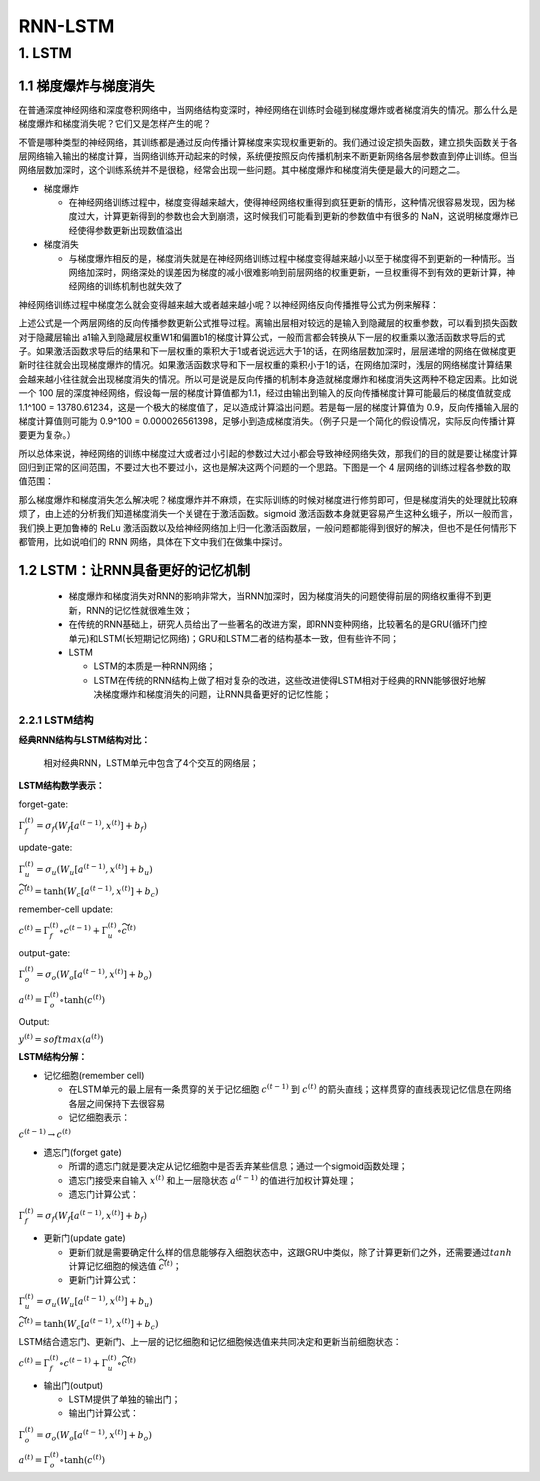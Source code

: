 
RNN-LSTM
========


1. LSTM
-------


1.1 梯度爆炸与梯度消失
~~~~~~~~~~~~~~~~~~~~~~

在普通深度神经网络和深度卷积网络中，当网络结构变深时，神经网络在训练时会碰到梯度爆炸或者梯度消失的情况。那么什么是梯度爆炸和梯度消失呢？它们又是怎样产生的呢？

不管是哪种类型的神经网络，其训练都是通过反向传播计算梯度来实现权重更新的。我们通过设定损失函数，建立损失函数关于各层网络输入输出的梯度计算，当网络训练开动起来的时候，系统便按照反向传播机制来不断更新网络各层参数直到停止训练。但当网络层数加深时，这个训练系统并不是很稳，经常会出现一些问题。其中梯度爆炸和梯度消失便是最大的问题之二。

-  梯度爆炸

   -  在神经网络训练过程中，梯度变得越来越大，使得神经网络权重得到疯狂更新的情形，这种情况很容易发现，因为梯度过大，计算更新得到的参数也会大到崩溃，这时候我们可能看到更新的参数值中有很多的
      NaN，这说明梯度爆炸已经使得参数更新出现数值溢出

-  梯度消失

   -  与梯度爆炸相反的是，梯度消失就是在神经网络训练过程中梯度变得越来越小以至于梯度得不到更新的一种情形。当网络加深时，网络深处的误差因为梯度的减小很难影响到前层网络的权重更新，一旦权重得不到有效的更新计算，神经网络的训练机制也就失效了

神经网络训练过程中梯度怎么就会变得越来越大或者越来越小呢？以神经网络反向传播推导公式为例来解释：

上述公式是一个两层网络的反向传播参数更新公式推导过程。离输出层相对较远的是输入到隐藏层的权重参数，可以看到损失函数对于隐藏层输出
a1输入到隐藏层权重W1和偏置b1的梯度计算公式，一般而言都会转换从下一层的权重乘以激活函数求导后的式子。如果激活函数求导后的结果和下一层权重的乘积大于1或者说远远大于1的话，在网络层数加深时，层层递增的网络在做梯度更新时往往就会出现梯度爆炸的情况。如果激活函数求导和下一层权重的乘积小于1的话，在网络加深时，浅层的网络梯度计算结果会越来越小往往就会出现梯度消失的情况。所以可是说是反向传播的机制本身造就梯度爆炸和梯度消失这两种不稳定因素。比如说一个
100
层的深度神经网络，假设每一层的梯度计算值都为1.1，经过由输出到输入的反向传播梯度计算可能最后的梯度值就变成
1.1^100 =
13780.61234，这是一个极大的梯度值了，足以造成计算溢出问题。若是每一层的梯度计算值为
0.9，反向传播输入层的梯度计算值则可能为 0.9^100 =
0.000026561398，足够小到造成梯度消失。（例子只是一个简化的假设情况，实际反向传播计算要更为复杂。）

所以总体来说，神经网络的训练中梯度过大或者过小引起的参数过大过小都会导致神经网络失效，那我们的目的就是要让梯度计算回归到正常的区间范围，不要过大也不要过小，这也是解决这两个问题的一个思路。下图是一个
4 层网络的训练过程各参数的取值范围：

那么梯度爆炸和梯度消失怎么解决呢？梯度爆炸并不麻烦，在实际训练的时候对梯度进行修剪即可，但是梯度消失的处理就比较麻烦了，由上述的分析我们知道梯度消失一个关键在于激活函数。sigmoid
激活函数本身就更容易产生这种幺蛾子，所以一般而言，我们换上更加鲁棒的
ReLu
激活函数以及给神经网络加上归一化激活函数层，一般问题都能得到很好的解决，但也不是任何情形下都管用，比如说咱们的
RNN 网络，具体在下文中我们在做集中探讨。

1.2 LSTM：让RNN具备更好的记忆机制
~~~~~~~~~~~~~~~~~~~~~~~~~~~~~~~~~

   -  梯度爆炸和梯度消失对RNN的影响非常大，当RNN加深时，因为梯度消失的问题使得前层的网络权重得不到更新，RNN的记忆性就很难生效；

   -  在传统的RNN基础上，研究人员给出了一些著名的改进方案，即RNN变种网络，比较著名的是GRU(循环门控单元)和LSTM(长短期记忆网络)；GRU和LSTM二者的结构基本一致，但有些许不同；

   -  LSTM

      -  LSTM的本质是一种RNN网络；

      -  LSTM在传统的RNN结构上做了相对复杂的改进，这些改进使得LSTM相对于经典的RNN能够很好地解决梯度爆炸和梯度消失的问题，让RNN具备更好的记忆性能；

2.2.1 LSTM结构
^^^^^^^^^^^^^^

**经典RNN结构与LSTM结构对比：**

   相对经典RNN，LSTM单元中包含了4个交互的网络层；

**LSTM结构数学表示：**

forget-gate:

:math:`\Gamma_{f}^{(t)} = \sigma_f (W_f [a^{(t-1)}, x^{(t)}] + b_{f})`

update-gate:

:math:`\Gamma_{u}^{(t)} = \sigma_u (W_u [a^{(t-1)}, x^{(t)}] + b_{u})`

:math:`\widetilde{c}^{(t)} = \tanh (W_c [a^{(t-1)}, x^{(t)}] + b_{c})`

remember-cell update:

:math:`c^{(t)} = \Gamma_{f}^{(t)} \circ c^{(t-1)} + \Gamma_{u}^{(t)} \circ \widetilde{c}^{(t)}`

output-gate:

:math:`\Gamma_{o}^{(t)} = \sigma_o (W_o [a^{(t-1)}, x^{(t)}] + b_{o})`

:math:`a^{(t)} = \Gamma_{o}^{(t)} \circ \tanh(c^{(t)})`

Output:

:math:`y^{(t)} = softmax(a^{(t)})`

**LSTM结构分解：**

-  记忆细胞(remember cell)

   -  在LSTM单元的最上层有一条贯穿的关于记忆细胞 :math:`c^{(t-1)}` 到
      :math:`c^{(t)}`
      的箭头直线；这样贯穿的直线表现记忆信息在网络各层之间保持下去很容易

   -  记忆细胞表示：

:math:`c^{(t-1)} \rightarrow c^{(t)}`

-  遗忘门(forget gate)

   -  所谓的遗忘门就是要决定从记忆细胞中是否丢弃某些信息；通过一个sigmoid函数处理；

   -  遗忘门接受来自输入 :math:`x^{(t)}` 和上一层隐状态
      :math:`a^{(t-1)}` 的值进行加权计算处理；

   -  遗忘门计算公式：

:math:`\Gamma_{f}^{(t)} = \sigma_f (W_f [a^{(t-1)}, x^{(t)}] + b_{f})`

-  更新门(update gate)

   -  更新们就是需要确定什么样的信息能够存入细胞状态中，这跟GRU中类似，除了计算更新们之外，还需要通过\ :math:`tanh`
      计算记忆细胞的候选值 :math:`\widetilde{c^{(t)}}`\ ；

   -  更新门计算公式：

:math:`\Gamma_{u}^{(t)} = \sigma_u (W_u [a^{(t-1)}, x^{(t)}] + b_{u})`

:math:`\widetilde{c}^{(t)} = \tanh (W_c [a^{(t-1)}, x^{(t)}] + b_{c})`

LSTM结合遗忘门、更新门、上一层的记忆细胞和记忆细胞候选值来共同决定和更新当前细胞状态：

:math:`c^{(t)} = \Gamma_{f}^{(t)} \circ c^{(t-1)} + \Gamma_{u}^{(t)} \circ \widetilde{c}^{(t)}`

-  输出门(output)

   -  LSTM提供了单独的输出门；

   -  输出门计算公式：

:math:`\Gamma_{o}^{(t)} = \sigma_o (W_o [a^{(t-1)}, x^{(t)}] + b_{o})`

:math:`a^{(t)} = \Gamma_{o}^{(t)} \circ \tanh(c^{(t)})`
